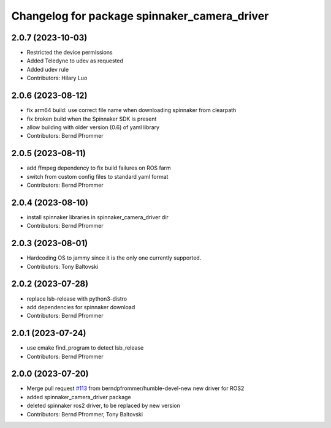 ^^^^^^^^^^^^^^^^^^^^^^^^^^^^^^^^^^^^^^^^^^^^^
Changelog for package spinnaker_camera_driver
^^^^^^^^^^^^^^^^^^^^^^^^^^^^^^^^^^^^^^^^^^^^^

2.0.7 (2023-10-03)
------------------
* Restricted the device permissions
* Added Teledyne to udev as requested
* Added udev rule
* Contributors: Hilary Luo

2.0.6 (2023-08-12)
------------------
* fix arm64 build: use correct file name when downloading spinnaker from clearpath
* fix broken build when the Spinnaker SDK is present
* allow building with older version (0.6) of yaml library
* Contributors: Bernd Pfrommer

2.0.5 (2023-08-11)
------------------
* add ffmpeg dependency to fix build failures on ROS farm
* switch from custom config files to standard yaml format
* Contributors: Bernd Pfrommer

2.0.4 (2023-08-10)
------------------
* install spinnaker libraries in spinnaker_camera_driver dir
* Contributors: Bernd Pfrommer

2.0.3 (2023-08-01)
------------------
* Hardcoding OS to jammy since it is the only one currently supported.
* Contributors: Tony Baltovski

2.0.2 (2023-07-28)
------------------
* replace lsb-release with python3-distro
* add dependencies for spinnaker download
* Contributors: Bernd Pfrommer

2.0.1 (2023-07-24)
------------------
* use cmake find_program to detect lsb_release
* Contributors: Bernd Pfrommer

2.0.0 (2023-07-20)
------------------
* Merge pull request `#113 <https://github.com/ros-drivers/flir_camera_driver/issues/113>`_ from berndpfrommer/humble-devel-new
  new driver for ROS2
* added spinnaker_camera_driver package
* deleted spinnaker ros2 driver, to be replaced by new version
* Contributors: Bernd Pfrommer, Tony Baltovski
